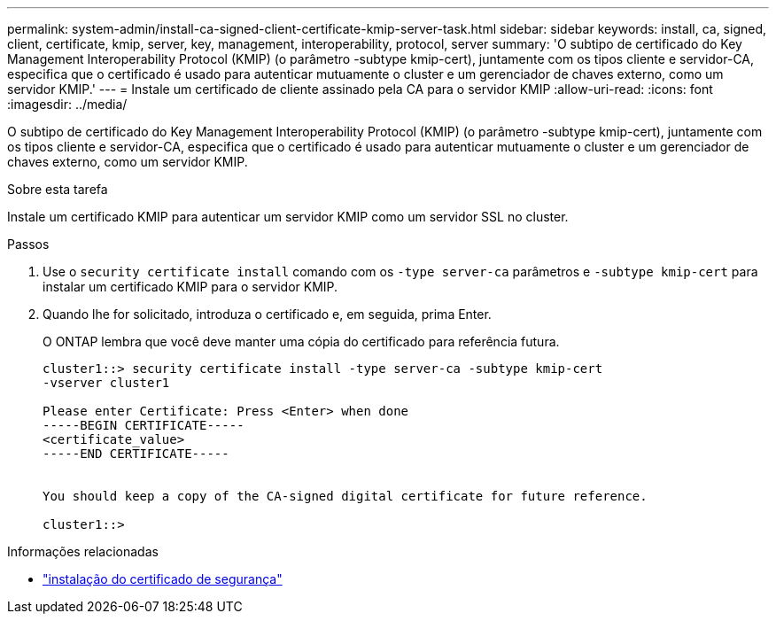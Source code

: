 ---
permalink: system-admin/install-ca-signed-client-certificate-kmip-server-task.html 
sidebar: sidebar 
keywords: install, ca, signed, client, certificate, kmip, server, key, management, interoperability, protocol, server 
summary: 'O subtipo de certificado do Key Management Interoperability Protocol (KMIP) (o parâmetro -subtype kmip-cert), juntamente com os tipos cliente e servidor-CA, especifica que o certificado é usado para autenticar mutuamente o cluster e um gerenciador de chaves externo, como um servidor KMIP.' 
---
= Instale um certificado de cliente assinado pela CA para o servidor KMIP
:allow-uri-read: 
:icons: font
:imagesdir: ../media/


[role="lead"]
O subtipo de certificado do Key Management Interoperability Protocol (KMIP) (o parâmetro -subtype kmip-cert), juntamente com os tipos cliente e servidor-CA, especifica que o certificado é usado para autenticar mutuamente o cluster e um gerenciador de chaves externo, como um servidor KMIP.

.Sobre esta tarefa
Instale um certificado KMIP para autenticar um servidor KMIP como um servidor SSL no cluster.

.Passos
. Use o `security certificate install` comando com os `-type server-ca` parâmetros e `-subtype kmip-cert` para instalar um certificado KMIP para o servidor KMIP.
. Quando lhe for solicitado, introduza o certificado e, em seguida, prima Enter.
+
O ONTAP lembra que você deve manter uma cópia do certificado para referência futura.

+
[listing]
----
cluster1::> security certificate install -type server-ca -subtype kmip-cert
-vserver cluster1

Please enter Certificate: Press <Enter> when done
-----BEGIN CERTIFICATE-----
<certificate_value>
-----END CERTIFICATE-----


You should keep a copy of the CA-signed digital certificate for future reference.

cluster1::>
----


.Informações relacionadas
* link:https://docs.netapp.com/us-en/ontap-cli/security-certificate-install.html["instalação do certificado de segurança"^]

